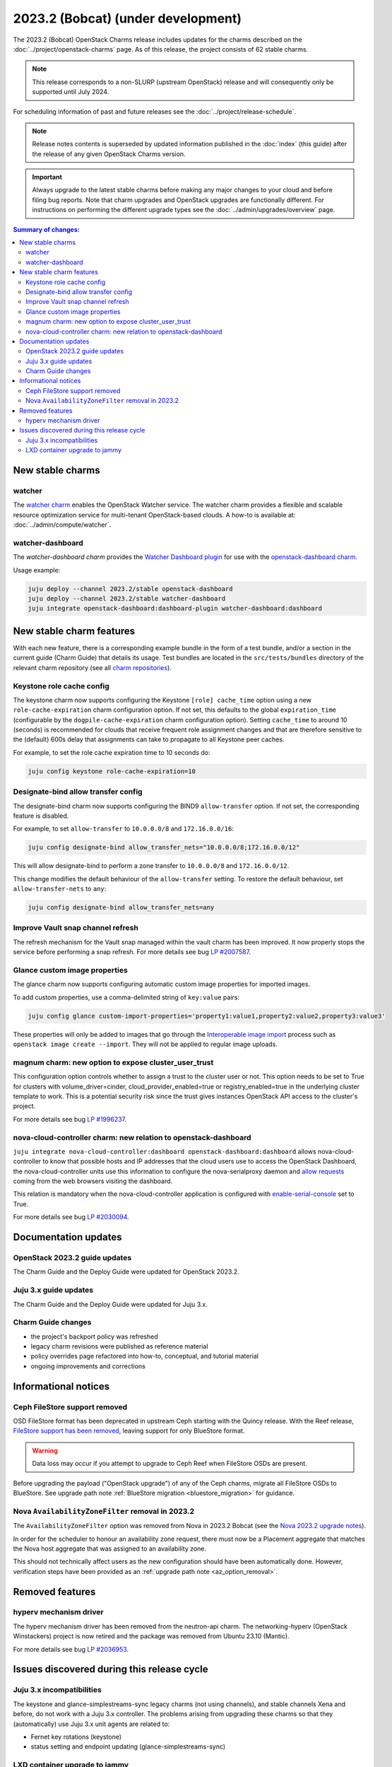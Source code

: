 ===========================================
2023.2 (Bobcat) (under development)
===========================================

The 2023.2 (Bobcat) OpenStack Charms release includes updates for the charms
described on the :doc:`../project/openstack-charms` page. As of this release,
the project consists of 62 stable charms.

.. note::

   This release corresponds to a non-SLURP (upstream OpenStack) release and
   will consequently only be supported until July 2024.

For scheduling information of past and future releases see the
:doc:`../project/release-schedule`.

.. note::

   Release notes contents is superseded by updated information published in the
   :doc:`index` (this guide) after the release of any given OpenStack Charms
   version.

.. important::

   Always upgrade to the latest stable charms before making any major changes
   to your cloud and before filing bug reports. Note that charm upgrades and
   OpenStack upgrades are functionally different. For instructions on
   performing the different upgrade types see the
   :doc:`../admin/upgrades/overview` page.

.. contents:: Summary of changes:
   :local:
   :depth: 2
   :backlinks: top

New stable charms
-----------------

watcher
~~~~~~~

The `watcher charm`_ enables the OpenStack Watcher service. The watcher charm
provides a flexible and scalable resource optimization service for multi-tenant
OpenStack-based clouds. A how-to is available at:
:doc:`../admin/compute/watcher`.

watcher-dashboard
~~~~~~~~~~~~~~~~~

The `watcher-dashboard charm` provides the `Watcher Dashboard plugin`_ for use
with the `openstack-dashboard charm`_.

Usage example:

.. code-block:: none

   juju deploy --channel 2023.2/stable openstack-dashboard
   juju deploy --channel 2023.2/stable watcher-dashboard
   juju integrate openstack-dashboard:dashboard-plugin watcher-dashboard:dashboard

New stable charm features
-------------------------

With each new feature, there is a corresponding example bundle in the form of a
test bundle, and/or a section in the current guide (Charm Guide) that details
its usage. Test bundles are located in the ``src/tests/bundles`` directory of
the relevant charm repository (see all `charm repositories`_).

Keystone role cache config
~~~~~~~~~~~~~~~~~~~~~~~~~~

The keystone charm now supports configuring the Keystone ``[role] cache_time``
option using a new ``role-cache-expiration`` charm configuration option. If not
set, this defaults to the global ``expiration_time`` (configurable by the
``dogpile-cache-expiration`` charm configuration option). Setting
``cache_time`` to around 10 (seconds) is recommended for clouds that receive
frequent role assignment changes and that are therefore sensitive to the
(default) 600s delay that assignments can take to propagate to all Keystone
peer caches.

For example, to set the role cache expiration time to 10 seconds do:

.. code-block:: none

   juju config keystone role-cache-expiration=10

Designate-bind allow transfer config
~~~~~~~~~~~~~~~~~~~~~~~~~~~~~~~~~~~~

The designate-bind charm now supports configuring the BIND9 ``allow-transfer``
option. If not set, the corresponding feature is disabled.

For example, to set ``allow-transfer`` to ``10.0.0.0/8`` and ``172.16.0.0/16``:

.. code-block:: none

   juju config designate-bind allow_transfer_nets="10.0.0.0/8;172.16.0.0/12"

This will allow designate-bind to perform a zone transfer to ``10.0.0.0/8`` and
``172.16.0.0/12``.

This change modifies the default behaviour of the ``allow-transfer`` setting.
To restore the default behaviour, set ``allow-transfer-nets`` to ``any``:

.. code-block:: none

   juju config designate-bind allow_transfer_nets=any

Improve Vault snap channel refresh
~~~~~~~~~~~~~~~~~~~~~~~~~~~~~~~~~~

The refresh mechanism for the Vault snap managed within the vault charm has
been improved. It now properly stops the service before performing a snap
refresh. For more details see bug `LP #2007587`_.

Glance custom image properties
~~~~~~~~~~~~~~~~~~~~~~~~~~~~~~

The glance charm now supports configuring automatic custom image properties for
imported images.

To add custom properties, use a comma-delimited string of ``key:value`` pairs:

.. code-block:: none

   juju config glance custom-import-properties='property1:value1,property2:value2,property3:value3'

These properties will only be added to images that go through the
`Interoperable image import`_ process such as ``openstack image create
--import``. They will not be applied to regular image uploads.

magnum charm: new option to expose cluster_user_trust
~~~~~~~~~~~~~~~~~~~~~~~~~~~~~~~~~~~~~~~~~~~~~~~~~~~~~

This configuration option controls whether to assign a trust to the cluster user
or not. This option needs to be set to True for clusters with
volume_driver=cinder, cloud_provider_enabled=true or registry_enabled=true in
the underlying cluster template to work. This is a potential security risk since
the trust gives instances OpenStack API access to the cluster's project.

For more details see bug `LP #1996237`_.

nova-cloud-controller charm: new relation to openstack-dashboard
~~~~~~~~~~~~~~~~~~~~~~~~~~~~~~~~~~~~~~~~~~~~~~~~~~~~~~~~~~~~~~~~

``juju integrate nova-cloud-controller:dashboard openstack-dashboard:dashboard``
allows nova-cloud-controller to know that possible hosts and IP addresses that
the cloud users use to access the OpenStack Dashboard, the nova-cloud-controller
units use this information to configure the nova-serialproxy daemon and `allow
requests`_ coming from the web browsers visiting the dashboard.

This relation is mandatory when the nova-cloud-controller application is
configured with `enable-serial-console`_ set to True.

For more details see bug `LP #2030094`_.

Documentation updates
---------------------

OpenStack 2023.2 guide updates
~~~~~~~~~~~~~~~~~~~~~~~~~~~~~~

The Charm Guide and the Deploy Guide were updated for OpenStack 2023.2.

Juju 3.x guide updates
~~~~~~~~~~~~~~~~~~~~~~

The Charm Guide and the Deploy Guide were updated for Juju 3.x.

Charm Guide changes
~~~~~~~~~~~~~~~~~~~

* the project's backport policy was refreshed
* legacy charm revisions were published as reference material
* policy overrides page refactored into how-to, conceptual, and tutorial
  material
* ongoing improvements and corrections

Informational notices
---------------------

Ceph FileStore support removed
~~~~~~~~~~~~~~~~~~~~~~~~~~~~~~

OSD FileStore format has been deprecated in upstream Ceph starting with the
Quincy release. With the Reef release, `FileStore support has been removed`_,
leaving support for only BlueStore format.

.. warning::

   Data loss may occur if you attempt to upgrade to Ceph Reef when FileStore
   OSDs are present.

Before upgrading the payload ("OpenStack upgrade") of any of the Ceph charms,
migrate all FileStore OSDs to BlueStore. See upgrade path note :ref:`BlueStore
migration <bluestore_migration>` for guidance.

Nova ``AvailabilityZoneFilter`` removal in 2023.2
~~~~~~~~~~~~~~~~~~~~~~~~~~~~~~~~~~~~~~~~~~~~~~~~~

The ``AvailabilityZoneFilter`` option was removed from Nova in 2023.2 Bobcat
(see the `Nova 2023.2 upgrade notes`_).

In order for the scheduler to honour an availability zone request, there must
now be a Placement aggregate that matches the Nova host aggregate that was
assigned to an availability zone.

This should not technically affect users as the new configuration should have
been automatically done. However, verification steps have been provided as an
:ref:`upgrade path note <az_option_removal>`.

Removed features
----------------

hyperv mechanism driver
~~~~~~~~~~~~~~~~~~~~~~~

The hyperv mechanism driver has been removed from the neutron-api charm. The
networking-hyperv (OpenStack Winstackers) project is now retired and the
package was removed from Ubuntu 23.10 (Mantic).

For more details see bug `LP #2036953`_.

Issues discovered during this release cycle
-------------------------------------------

Juju 3.x incompatibilities
~~~~~~~~~~~~~~~~~~~~~~~~~~

The keystone and glance-simplestreams-sync legacy charms (not using channels),
and stable channels Xena and before, do not work with a Juju 3.x controller.
The problems arising from upgrading these charms so that they (automatically)
use Juju 3.x unit agents are related to:

* Fernet key rotations (keystone)
* status setting and endpoint updating (glance-simplestreams-sync)

LXD container upgrade to jammy
~~~~~~~~~~~~~~~~~~~~~~~~~~~~~~

While performing LXD container series upgrades from focal to jammy, these
containers may lose their IP addresses and network connectivity on reboot.

For more details see `Upgrade issues`_.

.. LINKS
.. _watcher charm: https://charmhub.io/watcher
.. _watcher-dashboard charm: https://charmhub.io/watcher-dashboard
.. _Watcher Dashboard plugin: https://docs.openstack.org/watcher-dashboard/latest/
.. _openstack-dashboard charm: https://charmhub.io/openstack-dashboard
.. _Upgrades overview: https://docs.openstack.org/charm-guide/latest/admin/upgrades/overview.html
.. _charm repositories: https://opendev.org/openstack?sort=alphabetically&q=charm-&tab=
.. _Interoperable image import: https://docs.openstack.org/glance/latest/admin/interoperable-image-import.html
.. _allow requests: https://docs.openstack.org/nova/latest/configuration/config.html#console.allowed_origins_
.. _enable-serial-console: https://charmhub.io/nova-cloud-controller/configure#enable-serial-console_
.. _Nova 2023.2 upgrade notes: https://docs.openstack.org/releasenotes/nova/2023.2.html#upgrade-notes
.. _Aggregates in Placement: https://docs.openstack.org/nova/latest/admin/aggregates.html#aggregates-in-placement
.. _FileStore support has been removed: https://docs.ceph.com/en/latest/rados/configuration/storage-devices/#filestore
.. _Upgrade issues: https://docs.openstack.org/charm-guide/latest/project/issues/upgrade-issues.html

.. COMMITS

.. BUGS
.. _LP #2007587: https://bugs.launchpad.net/vault-charm/+bug/2007587
.. _LP #1996237: https://launchpad.net/bugs/1996237
.. _LP #2030094: https://bugs.launchpad.net/charm-nova-cloud-controller/+bug/2030094
.. _LP #2036953: https://launchpad.net/bugs/2036953
